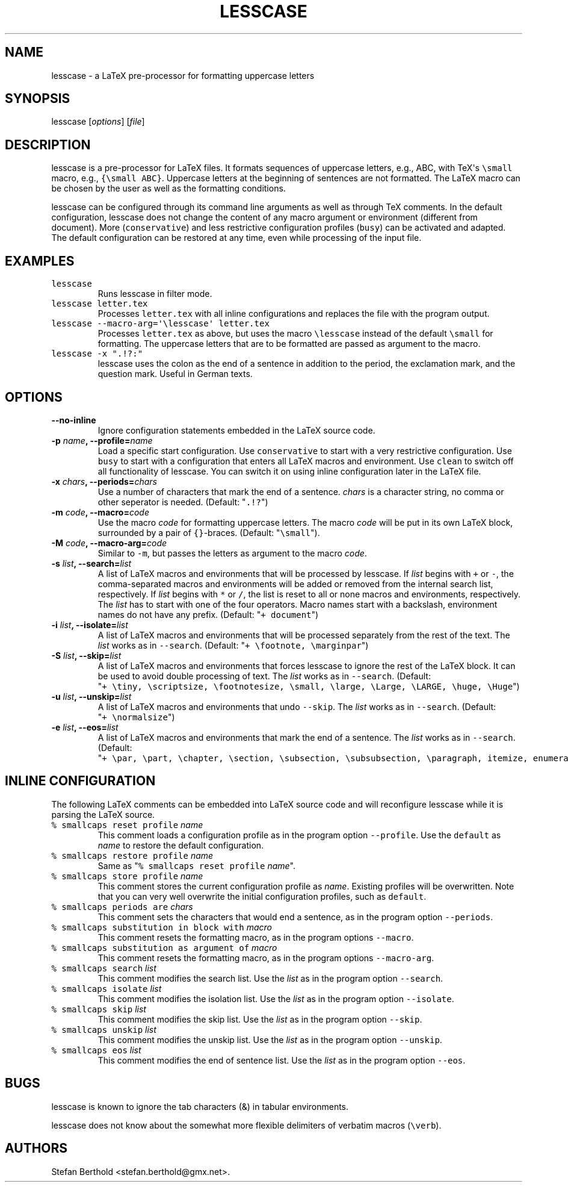 .TH "LESSCASE" "1" "January 28, 2014" "lesscase user manual" ""
.SH NAME
.PP
lesscase \- a LaTeX pre\-processor for formatting uppercase letters
.SH SYNOPSIS
.PP
lesscase [\f[I]options\f[]] [\f[I]file\f[]]
.SH DESCRIPTION
.PP
lesscase is a pre\-processor for LaTeX files.
It formats sequences of uppercase letters, e.g., ABC, with TeX\[aq]s
\f[C]\\small\f[] macro, e.g., \f[C]{\\small\ ABC}\f[].
Uppercase letters at the beginning of sentences are not formatted.
The LaTeX macro can be chosen by the user as well as the formatting
conditions.
.PP
lesscase can be configured through its command line arguments as well as
through TeX comments.
In the default configuration, lesscase does not change the content of
any macro argument or environment (different from document).
More (\f[C]conservative\f[]) and less restrictive configuration profiles
(\f[C]busy\f[]) can be activated and adapted.
The default configuration can be restored at any time, even while
processing of the input file.
.SH EXAMPLES
.TP
.B \f[C]lesscase\f[]
Runs lesscase in filter mode.
.RS
.RE
.TP
.B \f[C]lesscase\ letter.tex\f[]
Processes \f[C]letter.tex\f[] with all inline configurations and
replaces the file with the program output.
.RS
.RE
.TP
.B \f[C]lesscase\ \-\-macro\-arg=\[aq]\\\\lesscase\[aq]\ letter.tex\f[]
Processes \f[C]letter.tex\f[] as above, but uses the macro
\f[C]\\lesscase\f[] instead of the default \f[C]\\small\f[] for
formatting.
The uppercase letters that are to be formatted are passed as argument to
the macro.
.RS
.RE
.TP
.B \f[C]lesscase\ \-x\ ".!?:"\f[]
lesscase uses the colon as the end of a sentence in addition to the
period, the exclamation mark, and the question mark.
Useful in German texts.
.RS
.RE
.SH OPTIONS
.TP
.B \-\-no\-inline
Ignore configuration statements embedded in the LaTeX source code.
.RS
.RE
.TP
.B \-p \f[I]name\f[], \-\-profile=\f[I]name\f[]
Load a specific start configuration.
Use \f[C]conservative\f[] to start with a very restrictive
configuration.
Use \f[C]busy\f[] to start with a configuration that enters all LaTeX
macros and environment.
Use \f[C]clean\f[] to switch off all functionality of lesscase.
You can switch it on using inline configuration later in the LaTeX file.
.RS
.RE
.TP
.B \-x \f[I]chars\f[], \-\-periods=\f[I]chars\f[]
Use a number of characters that mark the end of a sentence.
\f[I]chars\f[] is a character string, no comma or other seperator is
needed.
(Default: "\f[C]\&.!?\f[]")
.RS
.RE
.TP
.B \-m \f[I]code\f[], \-\-macro=\f[I]code\f[]
Use the macro \f[I]code\f[] for formatting uppercase letters.
The macro \f[I]code\f[] will be put in its own LaTeX block, surrounded
by a pair of \f[C]{}\f[]\-braces.
(Default: "\f[C]\\small\f[]").
.RS
.RE
.TP
.B \-M \f[I]code\f[], \-\-macro\-arg=\f[I]code\f[]
Similar to \f[C]\-m\f[], but passes the letters as argument to the macro
\f[I]code\f[].
.RS
.RE
.TP
.B \-s \f[I]list\f[], \-\-search=\f[I]list\f[]
A list of LaTeX macros and environments that will be processed by
lesscase.
If \f[I]list\f[] begins with \f[C]+\f[] or \f[C]\-\f[], the
comma\-separated macros and environments will be added or removed from
the internal search list, respectively.
If \f[I]list\f[] begins with \f[C]*\f[] or \f[C]/\f[], the list is reset
to all or none macros and environments, respectively.
The \f[I]list\f[] has to start with one of the four operators.
Macro names start with a backslash, environment names do not have any
prefix.
(Default: "\f[C]+\ document\f[]")
.RS
.RE
.TP
.B \-i \f[I]list\f[], \-\-isolate=\f[I]list\f[]
A list of LaTeX macros and environments that will be processed
separately from the rest of the text.
The \f[I]list\f[] works as in \f[C]\-\-search\f[].
(Default: "\f[C]+\ \\footnote,\ \\marginpar\f[]")
.RS
.RE
.TP
.B \-S \f[I]list\f[], \-\-skip=\f[I]list\f[]
A list of LaTeX macros and environments that forces lesscase to ignore
the rest of the LaTeX block.
It can be used to avoid double processing of text.
The \f[I]list\f[] works as in \f[C]\-\-search\f[].
(Default:
"\f[C]+\ \\tiny,\ \\scriptsize,\ \\footnotesize,\ \\small,\ \\large,\ \\Large,\ \\LARGE,\ \\huge,\ \\Huge\f[]")
.RS
.RE
.TP
.B \-u \f[I]list\f[], \-\-unskip=\f[I]list\f[]
A list of LaTeX macros and environments that undo \f[C]\-\-skip\f[].
The \f[I]list\f[] works as in \f[C]\-\-search\f[].
(Default: "\f[C]+\ \\normalsize\f[]")
.RS
.RE
.TP
.B \-e \f[I]list\f[], \-\-eos=\f[I]list\f[]
A list of LaTeX macros and environments that mark the end of a sentence.
The \f[I]list\f[] works as in \f[C]\-\-search\f[].
(Default:
"\f[C]+\ \\par,\ \\part,\ \\chapter,\ \\section,\ \\subsection,\ \\subsubsection,\ \\paragraph,\ itemize,\ enumerate,\ description\f[]")
.RS
.RE
.SH INLINE CONFIGURATION
.PP
The following LaTeX comments can be embedded into LaTeX source code and
will reconfigure lesscase while it is parsing the LaTeX source.
.TP
.B \f[C]%\ smallcaps\ reset\ profile\f[] \f[I]name\f[]
This comment loads a configuration profile as in the program option
\f[C]\-\-profile\f[].
Use the \f[C]default\f[] as \f[I]name\f[] to restore the default
configuration.
.RS
.RE
.TP
.B \f[C]%\ smallcaps\ restore\ profile\f[] \f[I]name\f[]
Same as "\f[C]%\ smallcaps\ reset\ profile\f[] \f[I]name\f[]".
.RS
.RE
.TP
.B \f[C]%\ smallcaps\ store\ profile\f[] \f[I]name\f[]
This comment stores the current configuration profile as \f[I]name\f[].
Existing profiles will be overwritten.
Note that you can very well overwrite the initial configuration
profiles, such as \f[C]default\f[].
.RS
.RE
.TP
.B \f[C]%\ smallcaps\ periods\ are\f[] \f[I]chars\f[]
This comment sets the characters that would end a sentence, as in the
program option \f[C]\-\-periods\f[].
.RS
.RE
.TP
.B \f[C]%\ smallcaps\ substitution\ in\ block\ with\f[] \f[I]macro\f[]
This comment resets the formatting macro, as in the program options
\f[C]\-\-macro\f[].
.RS
.RE
.TP
.B \f[C]%\ smallcaps\ substitution\ as\ argument\ of\f[] \f[I]macro\f[]
This comment resets the formatting macro, as in the program options
\f[C]\-\-macro\-arg\f[].
.RS
.RE
.TP
.B \f[C]%\ smallcaps\ search\f[] \f[I]list\f[]
This comment modifies the search list.
Use the \f[I]list\f[] as in the program option \f[C]\-\-search\f[].
.RS
.RE
.TP
.B \f[C]%\ smallcaps\ isolate\f[] \f[I]list\f[]
This comment modifies the isolation list.
Use the \f[I]list\f[] as in the program option \f[C]\-\-isolate\f[].
.RS
.RE
.TP
.B \f[C]%\ smallcaps\ skip\f[] \f[I]list\f[]
This comment modifies the skip list.
Use the \f[I]list\f[] as in the program option \f[C]\-\-skip\f[].
.RS
.RE
.TP
.B \f[C]%\ smallcaps\ unskip\f[] \f[I]list\f[]
This comment modifies the unskip list.
Use the \f[I]list\f[] as in the program option \f[C]\-\-unskip\f[].
.RS
.RE
.TP
.B \f[C]%\ smallcaps\ eos\f[] \f[I]list\f[]
This comment modifies the end of sentence list.
Use the \f[I]list\f[] as in the program option \f[C]\-\-eos\f[].
.RS
.RE
.SH BUGS
.PP
lesscase is known to ignore the tab characters (&) in tabular
environments.
.PP
lesscase does not know about the somewhat more flexible delimiters of
verbatim macros (\f[C]\\verb\f[]).
.SH AUTHORS
Stefan Berthold <stefan.berthold@gmx.net>.
